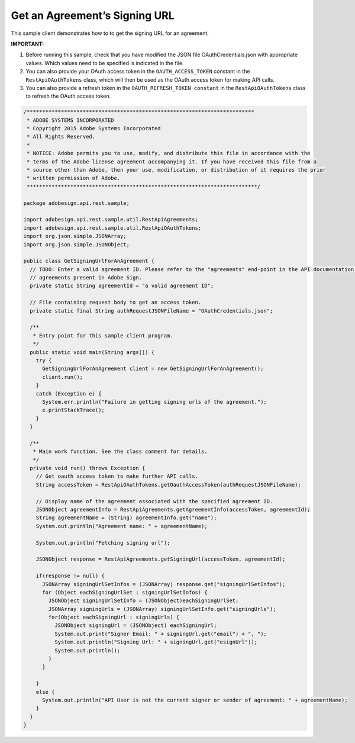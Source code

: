 Get an Agreement’s Signing URL
==============================

This sample client demonstrates how to to get the signing URL for an agreement.

**IMPORTANT:**

1. Before running this sample, check that you have modified the JSON file OAuthCredentials.json with appropriate values. Which values need to be specified is indicated in the file.
2. You can also provide your OAuth access token in the ``OAUTH_ACCESS_TOKEN`` constant in the ``RestApiOAuthTokens`` class, which will then be used as the OAuth access token for making API calls.
3. You can also provide a refresh token in the ``OAUTH_REFRESH_TOKEN constant`` in the ``RestApiOAuthTokens`` class to refresh the OAuth access token.

.. code:: java

   /*************************************************************************
    * ADOBE SYSTEMS INCORPORATED
    * Copyright 2015 Adobe Systems Incorporated
    * All Rights Reserved.
    *
    * NOTICE: Adobe permits you to use, modify, and distribute this file in accordance with the
    * terms of the Adobe license agreement accompanying it. If you have received this file from a
    * source other than Adobe, then your use, modification, or distribution of it requires the prior
    * written permission of Adobe.
    **************************************************************************/

   package adobesign.api.rest.sample;

   import adobesign.api.rest.sample.util.RestApiAgreements;
   import adobesign.api.rest.sample.util.RestApiOAuthTokens;
   import org.json.simple.JSONArray;
   import org.json.simple.JSONObject;

   public class GetSigningUrlForAnAgreement {
     // TODO: Enter a valid agreement ID. Please refer to the "agreements" end-point in the API documentation to learn how to obtain IDs of
     // agreements present in Adobe Sign.
     private static String agreementId = "a valid agreement ID";

     // File containing request body to get an access token.
     private static final String authRequestJSONFileName = "OAuthCredentials.json";

     /**
      * Entry point for this sample client program.
      */
     public static void main(String args[]) {
       try {
         GetSigningUrlForAnAgreement client = new GetSigningUrlForAnAgreement();
         client.run();
       }
       catch (Exception e) {
         System.err.println("Failure in getting signing urls of the agreement.");
         e.printStackTrace();
       }
     }

     /**
      * Main work function. See the class comment for details.
      */
     private void run() throws Exception {
       // Get oauth access token to make further API calls.
       String accessToken = RestApiOAuthTokens.getOauthAccessToken(authRequestJSONFileName);

       // Display name of the agreement associated with the specified agreement ID.
       JSONObject agreementInfo = RestApiAgreements.getAgreementInfo(accessToken, agreementId);
       String agreementName = (String) agreementInfo.get("name");
       System.out.println("Agreement name: " + agreementName);

       System.out.println("Fetching signing url");

       JSONObject response = RestApiAgreements.getSigningUrl(accessToken, agreementId);

       if(response != null) {
         JSONArray signingUrlSetInfos = (JSONArray) response.get("signingUrlSetInfos");
         for (Object eachSigningUrlSet : signingUrlSetInfos) {
           JSONObject signingUrlSetInfo = (JSONObject)eachSigningUrlSet;
           JSONArray signingUrls = (JSONArray) signingUrlSetInfo.get("signingUrls");
           for(Object eachSigningUrl : signingUrls) {
             JSONObject signingUrl = (JSONObject) eachSigningUrl;
             System.out.print("Signer Email: " + signingUrl.get("email") + ", ");
             System.out.println("Signing Url: " + signingUrl.get("esignUrl"));
             System.out.println();
           }
         }

       }
       else {
         System.out.println("API User is not the current signer or sender of agreement: " + agreementName);
       }
     }
   }
